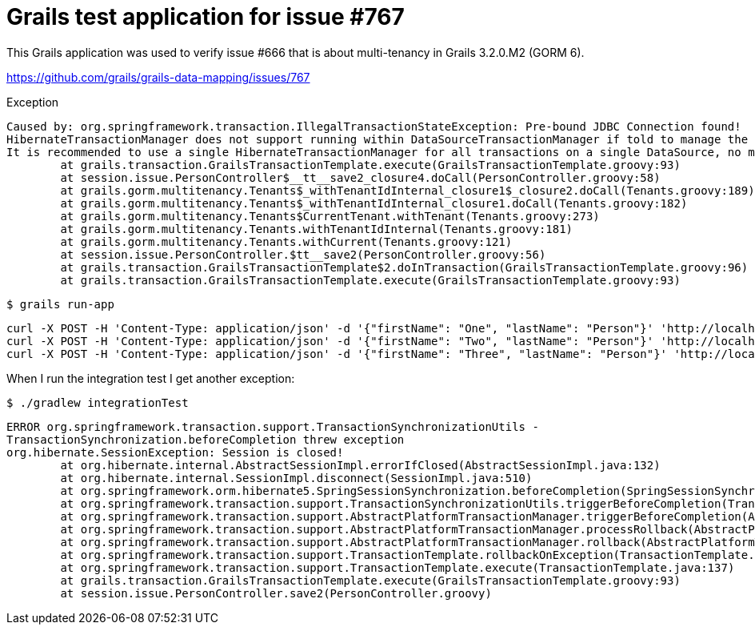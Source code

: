 = Grails test application for issue #767

This Grails application was used to verify issue #666 that is about multi-tenancy in Grails 3.2.0.M2 (GORM 6).

https://github.com/grails/grails-data-mapping/issues/767

.Exception
[source,sh]
----
Caused by: org.springframework.transaction.IllegalTransactionStateException: Pre-bound JDBC Connection found!
HibernateTransactionManager does not support running within DataSourceTransactionManager if told to manage the DataSource itself.
It is recommended to use a single HibernateTransactionManager for all transactions on a single DataSource, no matter whether Hibernate or JDBC access.
	at grails.transaction.GrailsTransactionTemplate.execute(GrailsTransactionTemplate.groovy:93)
	at session.issue.PersonController$__tt__save2_closure4.doCall(PersonController.groovy:58)
	at grails.gorm.multitenancy.Tenants$_withTenantIdInternal_closure1$_closure2.doCall(Tenants.groovy:189)
	at grails.gorm.multitenancy.Tenants$_withTenantIdInternal_closure1.doCall(Tenants.groovy:182)
	at grails.gorm.multitenancy.Tenants$CurrentTenant.withTenant(Tenants.groovy:273)
	at grails.gorm.multitenancy.Tenants.withTenantIdInternal(Tenants.groovy:181)
	at grails.gorm.multitenancy.Tenants.withCurrent(Tenants.groovy:121)
	at session.issue.PersonController.$tt__save2(PersonController.groovy:56)
	at grails.transaction.GrailsTransactionTemplate$2.doInTransaction(GrailsTransactionTemplate.groovy:96)
	at grails.transaction.GrailsTransactionTemplate.execute(GrailsTransactionTemplate.groovy:93)
----

    $ grails run-app

    curl -X POST -H 'Content-Type: application/json' -d '{"firstName": "One", "lastName": "Person"}' 'http://localhost:8080/persons?tenant=1'
    curl -X POST -H 'Content-Type: application/json' -d '{"firstName": "Two", "lastName": "Person"}' 'http://localhost:8080/person/save2?tenant=2'
    curl -X POST -H 'Content-Type: application/json' -d '{"firstName": "Three", "lastName": "Person"}' 'http://localhost:8080/person/save3?tenant=3'

When I run the integration test I get another exception:

    $ ./gradlew integrationTest

    ERROR org.springframework.transaction.support.TransactionSynchronizationUtils -
    TransactionSynchronization.beforeCompletion threw exception
    org.hibernate.SessionException: Session is closed!
    	at org.hibernate.internal.AbstractSessionImpl.errorIfClosed(AbstractSessionImpl.java:132)
    	at org.hibernate.internal.SessionImpl.disconnect(SessionImpl.java:510)
    	at org.springframework.orm.hibernate5.SpringSessionSynchronization.beforeCompletion(SpringSessionSynchronization.java:123)
    	at org.springframework.transaction.support.TransactionSynchronizationUtils.triggerBeforeCompletion(TransactionSynchronizationUtils.java:106)
    	at org.springframework.transaction.support.AbstractPlatformTransactionManager.triggerBeforeCompletion(AbstractPlatformTransactionManager.java:945)
    	at org.springframework.transaction.support.AbstractPlatformTransactionManager.processRollback(AbstractPlatformTransactionManager.java:842)
    	at org.springframework.transaction.support.AbstractPlatformTransactionManager.rollback(AbstractPlatformTransactionManager.java:830)
    	at org.springframework.transaction.support.TransactionTemplate.rollbackOnException(TransactionTemplate.java:164)
    	at org.springframework.transaction.support.TransactionTemplate.execute(TransactionTemplate.java:137)
    	at grails.transaction.GrailsTransactionTemplate.execute(GrailsTransactionTemplate.groovy:93)
    	at session.issue.PersonController.save2(PersonController.groovy)